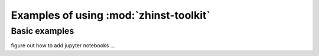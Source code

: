 Examples of using :mod:`zhinst-toolkit`
=======================================


Basic examples
--------------

figure out how to add jupyter notebooks ...
    

